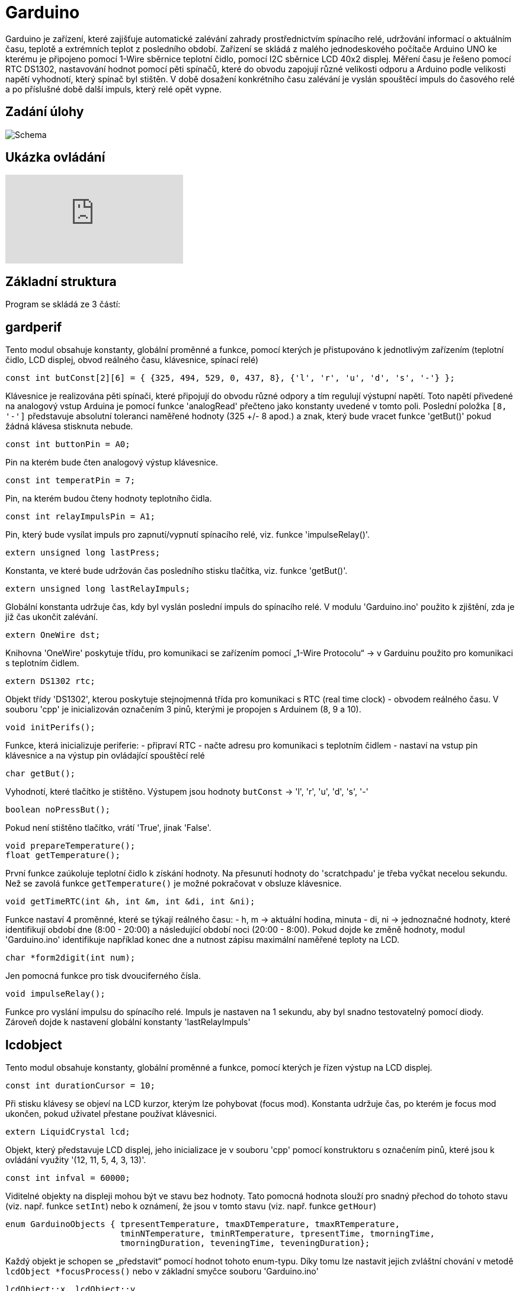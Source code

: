 = Garduino

Garduino je zařízení, které zajišťuje automatické zalévání zahrady prostřednictvím spínacího relé, udržování informací o aktuálním času, teplotě a extrémních teplot z posledního období. Zařízení se skládá z malého jednodeskového počítače Arduino UNO ke kterému je připojeno pomocí 1-Wire sběrnice teplotní čidlo, pomocí I2C sběrnice LCD 40x2 displej. Měření času je řešeno pomocí RTC DS1302, nastavování hodnot pomocí pěti spínačů, které do obvodu zapojují různé velikosti odporu a Arduino podle velikosti napětí vyhodnotí, který spínač byl stištěn. V době dosažení konkrétního času zalévání je vyslán spouštěcí impuls do časového relé a po příslušné době další impuls, který relé opět vypne.  

== Zadání úlohy

image:images/garduino.png[Schema]

== Ukázka ovládání

video::XeAI03Mpdd8[youtube]

== Základní struktura

Program se skládá ze 3 částí:

== gardperif

Tento modul obsahuje konstanty, globální proměnné a funkce, pomocí kterých je přistupováno k jednotlivým zařízením (teplotní čidlo, LCD displej, obvod reálného času, klávesnice, spínací relé)

[source,c++]
----
const int butConst[2][6] = { {325, 494, 529, 0, 437, 8}, {'l', 'r', 'u', 'd', 's', '-'} };
----
Klávesnice je realizována pěti spínači, které připojují do obvodu různé odpory a tím regulují výstupní napětí. Toto napětí přivedené na analogový vstup Arduina je pomocí funkce 'analogRead' přečteno jako konstanty uvedené v tomto poli. Poslední položka `[8, '-']` představuje absolutní toleranci naměřené hodnoty (325 +/- 8 apod.) a znak, který bude vracet funkce 'getBut()' pokud žádná klávesa stisknuta nebude.


[source,c++]
----
const int buttonPin = A0;
----

Pin na kterém bude čten analogový výstup klávesnice.


[source,c++]
----
const int temperatPin = 7;
----

Pin, na kterém budou čteny hodnoty teplotního čidla.


[source,c++]
----
const int relayImpulsPin = A1;
----

Pin, který bude vysílat impuls pro zapnutí/vypnutí spínacího relé, viz. funkce 'impulseRelay()'. 


[source,c++]
----
extern unsigned long lastPress;
----

Konstanta, ve které bude udržován čas posledního stisku tlačítka, viz. funkce 'getBut()'. 



[source,c++]
----
extern unsigned long lastRelayImpuls;
----

Globální konstanta udržuje čas, kdy byl vyslán poslední impuls do spínacího relé. V modulu 'Garduino.ino' použito k zjištění, zda je již čas ukončit zalévání.

[source,c++]
----
extern OneWire dst;
----

Knihovna 'OneWire' poskytuje třídu, pro komunikaci se zařízením pomocí „1-Wire Protocolu“ -> v Garduinu použito pro komunikaci s teplotním čidlem.


[source,c++]
----
extern DS1302 rtc;    
----

Objekt třídy 'DS1302', kterou poskytuje stejnojmenná třída pro komunikaci s RTC (real time clock) - obvodem reálného času. V souboru 'cpp' je inicializován označením 3 pinů, kterými je propojen s Arduinem (8, 9 a 10).


[source,c++]
----
void initPerifs();
----

Funkce, která inicializuje periferie:
- připraví RTC
- načte adresu pro komunikaci s teplotním čidlem
- nastaví na vstup pin klávesnice a na výstup pin ovládající spouštěcí relé



[source,c++]
----
char getBut();
----

Vyhodnotí, které tlačítko je stištěno. Výstupem jsou hodnoty `butConst` -> 'l', 'r', 'u', 'd', 's', '-'


[source,c++]
----
boolean noPressBut();
----

Pokud není stištěno tlačítko, vrátí 'True', jinak 'False'.

[source,c++]
----
void prepareTemperature();
float getTemperature();
----

První funkce zaúkoluje teplotní čidlo k získání hodnoty. Na přesunutí hodnoty do 'scratchpadu' je třeba vyčkat necelou sekundu. Než se zavolá funkce `getTemperature()` je možné pokračovat  v obsluze klávesnice.


[source,c++]
----
void getTimeRTC(int &h, int &m, int &di, int &ni);
----
Funkce nastaví 4 proměnné, které se týkají reálného času:
- h, m -> aktuální hodina, minuta
- di, ni -> jednoznačné hodnoty, které identifikují období dne (8:00 - 20:00) a následující období noci (20:00 - 8:00). Pokud dojde ke změně hodnoty, modul 'Garduino.ino' identifikuje například konec dne a nutnost zápisu maximální naměřené teploty na LCD.


[source,c++]
----
char *form2digit(int num);
----

Jen pomocná funkce pro tisk dvouciferného čísla.


[source,c++]
----
void impulseRelay();
----
Funkce pro vyslání impulsu do spínacího relé. Impuls je nastaven na 1 sekundu, aby byl snadno testovatelný pomocí diody. Zároveň dojde k nastavení globální konstanty 'lastRelayImpuls'


== lcdobject

Tento modul obsahuje konstanty, globální proměnné a funkce, pomocí kterých je řízen výstup na LCD displej. 


[source,c++]
----
const int durationCursor = 10;
----

Při stisku klávesy se objeví na LCD kurzor, kterým lze pohybovat (focus mod). Konstanta udržuje čas, po kterém je focus mod ukončen, pokud uživatel přestane používat klávesnici.

[source,c++]
----
extern LiquidCrystal lcd;
----

Objekt, který představuje LCD displej, jeho inicializace je v souboru 'cpp' pomocí konstruktoru s označením pinů, které jsou k ovládání využity '(12, 11, 5, 4, 3, 13)'.

[source,c++]
----
const int infval = 60000;
----
Viditelné objekty na displeji mohou být ve stavu bez hodnoty. Tato pomocná hodnota slouží pro snadný přechod do tohoto stavu (viz. např. funkce `setInt`) nebo k oznámení, že jsou v tomto stavu (viz. např. funkce `getHour`)


[source,c++]
----
enum GarduinoObjects { tpresentTemperature, tmaxDTemperature, tmaxRTemperature, 
                       tminNTemperature, tminRTemperature, tpresentTime, tmorningTime, 
                       tmorningDuration, teveningTime, teveningDuration};
----
Každý objekt je schopen se „představit“ pomocí hodnot tohoto enum-typu. Díky tomu lze nastavit jejich zvláštní chování v metodě `lcdObject *focusProcess()` nebo v základní smyčce souboru 'Garduino.ino'
  
[source,c++]
----
lcdObject::x, lcdObject::y
----
Pozice konkrétního lcdObjectu na displeji.


[source,c++]
----
static lcdObject::ax, lcdObject::ay
----
Statické proměnné, které udržují souřadnice objektu, na který je zaměřen focus.



  // visibility of cursor -> 'n' -> no cursor, 'c' -> cursor, 'b' -> blink 
[source,c++]
----
static char lcdObject::visCursor;
----

Statická proměnná, která udržuje stav kurzoru 'n' -> není vidět, 'c' -> kursor je vidět, 'b' -> bliká. Podle této proměnné statická metoda `lcdObject::ShowCursor()` zobrazuje nebo schovává kurzor.
  
[source,c++]
----
char format;
----

Proměnná udržuje informaci o formátu daného objektu ('t' -> čas, 'd' -> celé číslo, 'f' -> desetinné číslo)


[source,c++]
----
bool isBlinking;
----

Je nastaven stav blikání? Pokud 'true' pak metoda `void lcdObject::showData()` každou sudou sekundu schová zobrazení dat. Použito v hlavní smyčce pro zdůraznění, že právě probíhá zalévání.



[source,c++]
----
bool isEmpty;
----
True pokud je objekt ve stavu bez hodnoty.

[source,c++]
----
lcdObject *l, *r, *u, *d;
----

Každý objekt udržuje ukazatele na své sousedy, aby šlo snadno přenášet focus při stisku konkrétní klávesy.

[source,c++]
----
int hour, min, dnum;
float fnum;
----

Udržují naměřenou hodnotu daného objektu.

[source,c++]
----
//setting two-digits on the position [x,y]
int lcdSetDigit (int x, int y, int maxd1, int maxd2);

//setting time on the position [x,y]
void lcdSetTime (int x, int y, int &h, int &m);
----

Metody pro editaci konkrétního objektu - buď ve formátu celého čísla, nebo času. Tyto metody jsou volány při přechodu do editačního modu z funkce 'focusProcess()'.


[source,c++]
----
GarduinoObjects me; 
----

O jaký objekt se konkrétně jedná - viz. typ enum 'GarduinoObjects'.
  
[source,c++]
----
  // state == 'f' => focus; 'v' => only visible; 'r' => edit
  char state;
----
Atribut udržuje stav, ve kterém se momentálně nachází ('f' -> je zameřen, bliká u něho kurzor, 'v' -> vidět je pouze kurzor, nikoliv objekt samotný, 'r' -> uživatel právě edituje hodnotu)
  
[source,c++]
----
  lcdObject(GarduinoObjects tme, int x, int y, char format);
----
Základní konstruktor objektu - použit při inicializaci v souboru 'Garduino.ino'.


[source,c++]
----
bool lcdObject::setTime(int h, int m)
----

Metoda nastavuje hodnotu času, nebo přechází do stavu „bez hodnoty“, pokud je `h == infval`. Pokud jsou zadány nesmyslné hodnoty, vrátí `false`.

[source,c++]
----
bool lcdObject::isEqualTime(lcdObject &anotherTime)
----

Vrátí `true` pokud objekt `anotherTime` obsahuje stejný čas. Použito v 'Garduino.ino' pro zjištění, kdy se má vyslat impuls do spínacího relé.


[source,c++]
----
void lcdObject::setInt(int dn)
void lcdObject::setFl(float fn)
float lcdObject::getFl()
int lcdObject::getHour()
int lcdObject::getMin()
bool lcdObject::getIsEmpty()
int lcdObject::getInt()
----

Běžné gettery a settery o naměřených hodnotách a stavech. Nastavují nebo vrací bezhodnotový stav pomocí konstanty `infval`.

[source,c++]
----
void lcdObject::showData()
----
Podle formátu se zobrazí na pozici [x, y] čas nebo číselná hodnota. Bezstavový stav je zde natvrdo zobrazen pomocí pomlček.


[source,c++]
----
void lcdObject::setFocus()
void lcdObject::setEdit()
void lcdObject::setNormal()
----
Nastaví daný objekt do stavu zaměření/editace/bez zaměření (postará se o zobrazení kurzoru a aktualizuje společné statické proměnné `ax, ay`).

[source,c++]
----
void lcdObject::setNeighb(lcdObject *tl,lcdObject *tr,lcdObject *tu,lcdObject *td)
----
Setter pro nastavení sousedů na displeji.

[source,c++]
----
lcdObject *focusProcess();
----
Metoda, která je volána z hlavní smyčky 'Garduino.ino' pro objekt, na kterém je momentálně zaměření. Metoda se podle stavu (proměnná `state`) stará o správné chování objektů, zajišťuje přechod mezi těmito stavy, nastavení nových hodnot a vrací objekt na který přechází 'focus' při dalším průběhu hlavní smyčky.



== Garduino

Soubor se základní smyčkou celého programu, inicializací všech lcd-objektů a provázání jejich vzájemné spolupráce.



[source,c++]
----
float todayMaxTemp, todayMinTemp;
----

Dnešní maximální a minimální teplota.


[source,c++]
----
float temperNow;
----

Momentální naměřená teplota.

[source,c++]
----
int lastRecNight, lastRecDay;
----

Která noc/který den byl naposled zaznamenán. Používá se hodnota `di` a `ni` - viz. funkce `void getTimeRTC(int &h, int &m, int &di, int &ni)`

[source,c++]
----
const int deltime = 200;
----
Konstanta představující počet milisekund po každém průběhu hlavního cyklu. Regulací lze určovat citlivost reakce na klávesové ovládání kurzoru.


[source,c++]
----
int loopcounting = 0;
----

Proměnná udržuje počet průběhů hlavní smyčky od posledního volání `float getTemperature()`, která by se měla volat nejdříve po necelé sekundě.


[source,c++]
----
bool morningWateringON = false;
bool eveningWateringON = false;
----

Probíhá právě ranní/večerní zalévání? “Ranní„ zalévání se nezapne, pokud momentálně probíhá „večerní“ a naopak.

[source,c++]
----
lcdObject *fObj;
----
Objekt na kterém je právě 'focus'.


[source,c++]
----
const int nlcdobj = 10;
lcdObject* arrayobj[nlcdobj];
----
Všech deset objektů bylo pro snadnější manipulaci shrnuto do pole... nakonec použito jen v `showAllInfo()` O:)


[source,c++]
----
void showAllInfo()
----
Zobrazit všechny objekty na lcd-displej.
